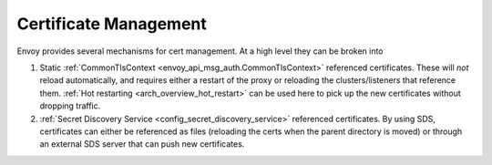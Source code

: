 .. _operations_certificates:

Certificate Management
======================

Envoy provides several mechanisms for cert management. At a high level they can be broken into

1. Static :ref:`CommonTlsContext <envoy_api_msg_auth.CommonTlsContext>` referenced certificates.
   These will *not* reload automatically, and requires either a restart of the proxy or
   reloading the clusters/listeners that reference them.
   :ref:`Hot restarting <arch_overview_hot_restart>` can be used here to pick up the new
   certificates without dropping traffic.
2. :ref:`Secret Discovery Service <config_secret_discovery_service>` referenced certificates.
   By using SDS, certificates can either be referenced as files (reloading the certs when the
   parent directory is moved) or through an external SDS server that can push new certificates.
